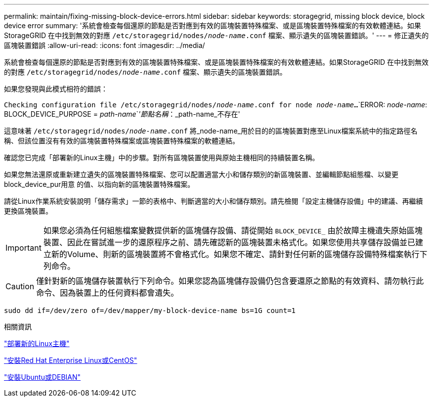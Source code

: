 ---
permalink: maintain/fixing-missing-block-device-errors.html 
sidebar: sidebar 
keywords: storagegrid, missing block device, block device error 
summary: '系統會檢查每個還原的節點是否對應到有效的區塊裝置特殊檔案、或是區塊裝置特殊檔案的有效軟體連結。如果StorageGRID 在中找到無效的對應 `/etc/storagegrid/nodes/_node-name_.conf` 檔案、顯示遺失的區塊裝置錯誤。' 
---
= 修正遺失的區塊裝置錯誤
:allow-uri-read: 
:icons: font
:imagesdir: ../media/


[role="lead"]
系統會檢查每個還原的節點是否對應到有效的區塊裝置特殊檔案、或是區塊裝置特殊檔案的有效軟體連結。如果StorageGRID 在中找到無效的對應 `/etc/storagegrid/nodes/_node-name_.conf` 檔案、顯示遺失的區塊裝置錯誤。

如果您發現與此模式相符的錯誤：

`Checking configuration file /etc/storagegrid/nodes/_node-name_.conf for node _node-name_...`
`ERROR: _node-name_: BLOCK_DEVICE_PURPOSE = _path-name_`_'節點名稱_：_path-name_不存在'

這意味著 `/etc/storagegrid/nodes/_node-name_.conf` 將_node-name_用於目的的區塊裝置對應至Linux檔案系統中的指定路徑名稱、但該位置沒有有效的區塊裝置特殊檔案或區塊裝置特殊檔案的軟體連結。

確認您已完成「部署新的Linux主機」中的步驟。對所有區塊裝置使用與原始主機相同的持續裝置名稱。

如果您無法還原或重新建立遺失的區塊裝置特殊檔案、您可以配置適當大小和儲存類別的新區塊裝置、並編輯節點組態檔、以變更block_device_pur用意 的值、以指向新的區塊裝置特殊檔案。

請從Linux作業系統安裝說明「儲存需求」一節的表格中、判斷適當的大小和儲存類別。請先檢閱「設定主機儲存設備」中的建議、再繼續更換區塊裝置。


IMPORTANT: 如果您必須為任何組態檔案變數提供新的區塊儲存設備、請從開始 `BLOCK_DEVICE_` 由於故障主機遺失原始區塊裝置、因此在嘗試進一步的還原程序之前、請先確認新的區塊裝置未格式化。如果您使用共享儲存設備並已建立新的Volume、則新的區塊裝置將不會格式化。如果您不確定、請針對任何新的區塊儲存設備特殊檔案執行下列命令。


CAUTION: 僅針對新的區塊儲存裝置執行下列命令。如果您認為區塊儲存設備仍包含要還原之節點的有效資料、請勿執行此命令、因為裝置上的任何資料都會遺失。

[listing]
----
sudo dd if=/dev/zero of=/dev/mapper/my-block-device-name bs=1G count=1
----
.相關資訊
link:deploying-new-linux-hosts.html["部署新的Linux主機"]

link:../rhel/index.html["安裝Red Hat Enterprise Linux或CentOS"]

link:../ubuntu/index.html["安裝Ubuntu或DEBIAN"]
